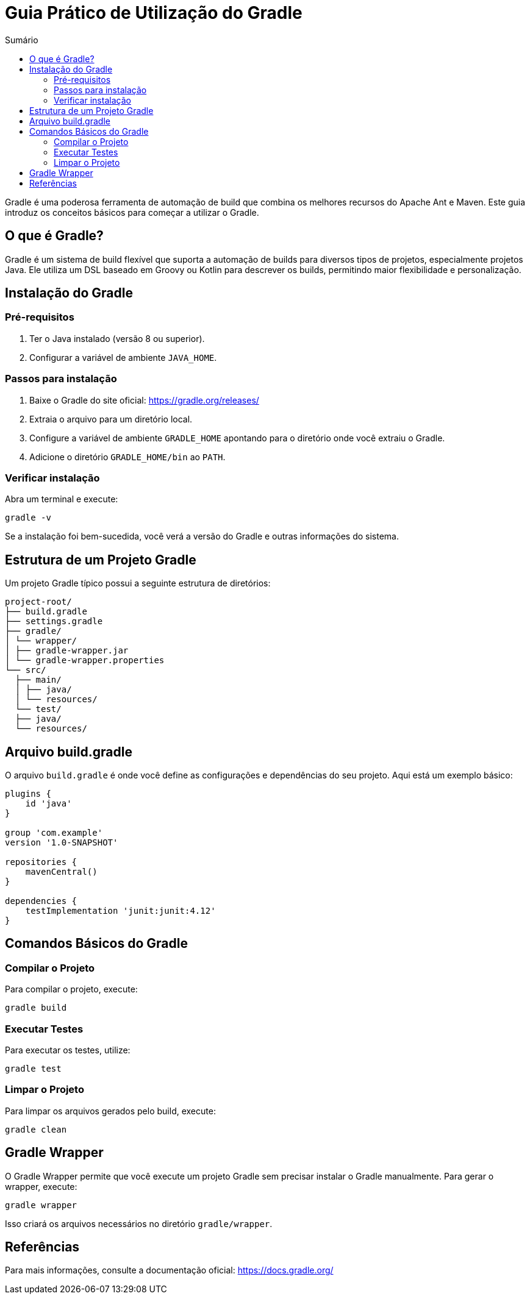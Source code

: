 = Guia Prático de Utilização do Gradle
:toc:
:toc-title: Sumário

Gradle é uma poderosa ferramenta de automação de build que combina os melhores recursos do Apache Ant e Maven. Este guia introduz os conceitos básicos para começar a utilizar o Gradle.

== O que é Gradle?

Gradle é um sistema de build flexível que suporta a automação de builds para diversos tipos de projetos, especialmente projetos Java. Ele utiliza um DSL baseado em Groovy ou Kotlin para descrever os builds, permitindo maior flexibilidade e personalização.

== Instalação do Gradle

=== Pré-requisitos

1. Ter o Java instalado (versão 8 ou superior).
2. Configurar a variável de ambiente `JAVA_HOME`.

=== Passos para instalação

1. Baixe o Gradle do site oficial: https://gradle.org/releases/
2. Extraia o arquivo para um diretório local.
3. Configure a variável de ambiente `GRADLE_HOME` apontando para o diretório onde você extraiu o Gradle.
4. Adicione o diretório `GRADLE_HOME/bin` ao `PATH`.

=== Verificar instalação

Abra um terminal e execute:

```
gradle -v
```

Se a instalação foi bem-sucedida, você verá a versão do Gradle e outras informações do sistema.

== Estrutura de um Projeto Gradle

Um projeto Gradle típico possui a seguinte estrutura de diretórios:

```
project-root/ 
├── build.gradle 
├── settings.gradle 
├── gradle/ 
│ └── wrapper/ 
│ ├── gradle-wrapper.jar 
│ └── gradle-wrapper.properties 
└── src/ 
  ├── main/ 
  │ ├── java/ 
  │ └── resources/ 
  └── test/ 
  ├── java/ 
  └── resources/
```

== Arquivo build.gradle

O arquivo `build.gradle` é onde você define as configurações e dependências do seu projeto. Aqui está um exemplo básico:

```groovy
plugins {
    id 'java'
}

group 'com.example'
version '1.0-SNAPSHOT'

repositories {
    mavenCentral()
}

dependencies {
    testImplementation 'junit:junit:4.12'
}
```

== Comandos Básicos do Gradle

=== Compilar o Projeto

Para compilar o projeto, execute:

```
gradle build
```

=== Executar Testes  

Para executar os testes, utilize:

```
gradle test
```

=== Limpar o Projeto  

Para limpar os arquivos gerados pelo build, execute:

```
gradle clean
```


== Gradle Wrapper  
O Gradle Wrapper permite que você execute um projeto Gradle sem precisar instalar o Gradle manualmente. Para gerar o wrapper, execute:

```
gradle wrapper
```

Isso criará os arquivos necessários no diretório `gradle/wrapper`.


== Referências

Para mais informações, consulte a documentação oficial: https://docs.gradle.org/